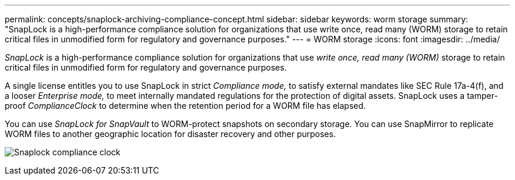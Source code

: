 ---
permalink: concepts/snaplock-archiving-compliance-concept.html
sidebar: sidebar
keywords: worm storage
summary: "SnapLock is a high-performance compliance solution for organizations that use write once, read many (WORM) storage to retain critical files in unmodified form for regulatory and governance purposes."
---
= WORM storage
:icons: font
:imagesdir: ../media/

[.lead]
_SnapLock_ is a high-performance compliance solution for organizations that use _write once, read many (WORM)_ storage to retain critical files in unmodified form for regulatory and governance purposes.

A single license entitles you to use SnapLock in strict _Compliance mode,_ to satisfy external mandates like SEC Rule 17a-4(f), and a looser _Enterprise mode,_ to meet internally mandated regulations for the protection of digital assets. SnapLock uses a tamper-proof _ComplianceClock_ to determine when the retention period for a WORM file has elapsed.

You can use _SnapLock for SnapVault_ to WORM-protect snapshots on secondary storage. You can use SnapMirror to replicate WORM files to another geographic location for disaster recovery and other purposes.

image:compliance-clock.gif[Snaplock compliance clock]


// 2024-Oct-8, ONTAPDOC-2485
// 2023 Nov 09, Jira 1466